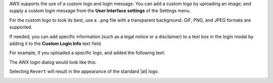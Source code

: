 
AWX supports the use of a custom logo and login message. You can add a custom logo by uploading an image; and supply a custom login message from the **User Interface settings** of the Settings menu. 


.. image:: ../common/images/configure-awx-ui.png 
	:alt: Edit User Interface Settings form.


For the custom logo to look its best, use a ``.png`` file with a transparent background. GIF, PNG, and JPEG formats are supported.


If needed, you can add specific information (such as a legal notice or a disclaimer) to a text box in the login modal by
adding it to the **Custom Login Info** text field.

For example, if you uploaded a specific logo, and added the following text:

.. image:: ../common/images/configure-awx-ui-logo-filled.png
	:alt: Edit User Interface Settings form populated with custom text and logo.


The AWX login dialog would look like this:

.. image:: ../common/images/configure-awx-ui-angry-spud-login.png
	:alt: AWX login screen with custom text and logo.



Selecting ``Revert`` will result in the appearance of the standard |at| logo.

.. image:: ../common/images/login-form.png
	:alt: AWX login screen with default AWX logo.
